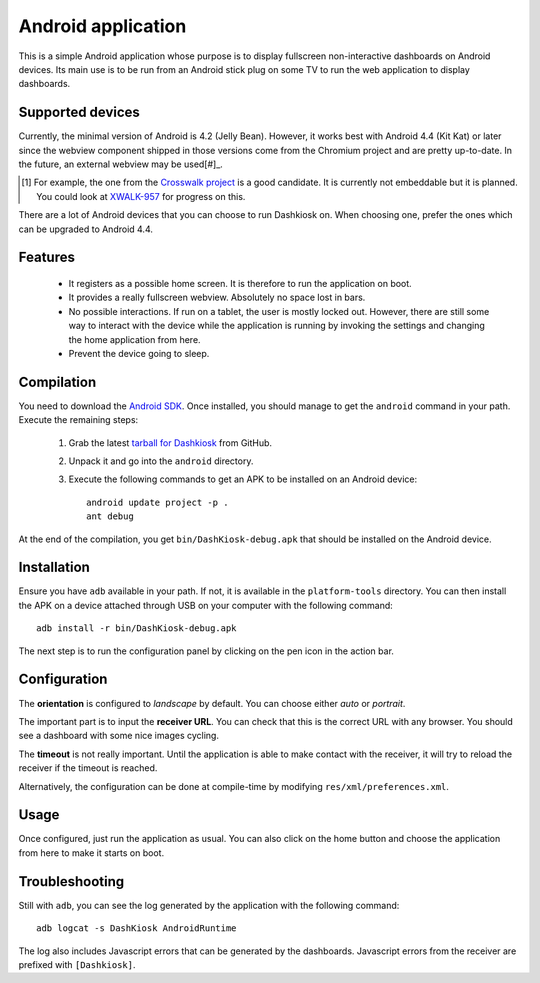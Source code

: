 Android application
===================

This is a simple Android application whose purpose is to display
fullscreen non-interactive dashboards on Android devices. Its main use
is to be run from an Android stick plug on some TV to run the web
application to display dashboards.

Supported devices
-----------------

Currently, the minimal version of Android is 4.2 (Jelly
Bean). However, it works best with Android 4.4 (Kit Kat) or later
since the webview component shipped in those versions come from the
Chromium project and are pretty up-to-date. In the future, an external
webview may be used[#]_.

.. [#] For example, the one from the `Crosswalk project`_ is a good
       candidate. It is currently not embeddable but it is
       planned. You could look at `XWALK-957`_ for progress on this.

.. _Crosswalk project: https://crosswalk-project.org/
.. _XWALK-957: https://crosswalk-project.org/jira/browse/XWALK-957

There are a lot of Android devices that you can choose to run
Dashkiosk on. When choosing one, prefer the ones which can be upgraded
to Android 4.4.

Features
--------

 - It registers as a possible home screen. It is therefore to run the
   application on boot.

 - It provides a really fullscreen webview. Absolutely no space lost
   in bars.

 - No possible interactions. If run on a tablet, the user is mostly
   locked out. However, there are still some way to interact with the
   device while the application is running by invoking the settings
   and changing the home application from here.

 - Prevent the device going to sleep.

Compilation
-----------

You need to download the `Android SDK`_. Once installed, you should
manage to get the ``android`` command in your path. Execute the
remaining steps:

  1. Grab the latest `tarball for Dashkiosk`_ from GitHub.

  2. Unpack it and go into the ``android`` directory.

  3. Execute the following commands to get an APK to be installed on
     an Android device::

        android update project -p .
        ant debug

At the end of the compilation, you get ``bin/DashKiosk-debug.apk``
that should be installed on the Android device.

Installation
------------

Ensure you have ``adb`` available in your path. If not, it is
available in the ``platform-tools`` directory. You can then install
the APK on a device attached through USB on your computer with the
following command::

    adb install -r bin/DashKiosk-debug.apk

The next step is to run the configuration panel by clicking on the pen
icon in the action bar.

Configuration
-------------

The **orientation** is configured to *landscape* by default. You can
choose either *auto* or *portrait*.

The important part is to input the **receiver URL**. You can check
that this is the correct URL with any browser. You should see a
dashboard with some nice images cycling.

The **timeout** is not really important. Until the application is able
to make contact with the receiver, it will try to reload the receiver
if the timeout is reached.

Alternatively, the configuration can be done at compile-time by
modifying ``res/xml/preferences.xml``.

Usage
-----

Once configured, just run the application as usual. You can also click
on the home button and choose the application from here to make it
starts on boot.

Troubleshooting
---------------

Still with ``adb``, you can see the log generated by the application
with the following command::

    adb logcat -s DashKiosk AndroidRuntime

The log also includes Javascript errors that can be generated by the
dashboards. Javascript errors from the receiver are prefixed with
``[Dashkiosk]``.

.. _Android SDK: http://developer.android.com/sdk/index.htm
.. _tarball for Dashkiosk: https://github.com/vincentbernat/dashkiosk/releases
